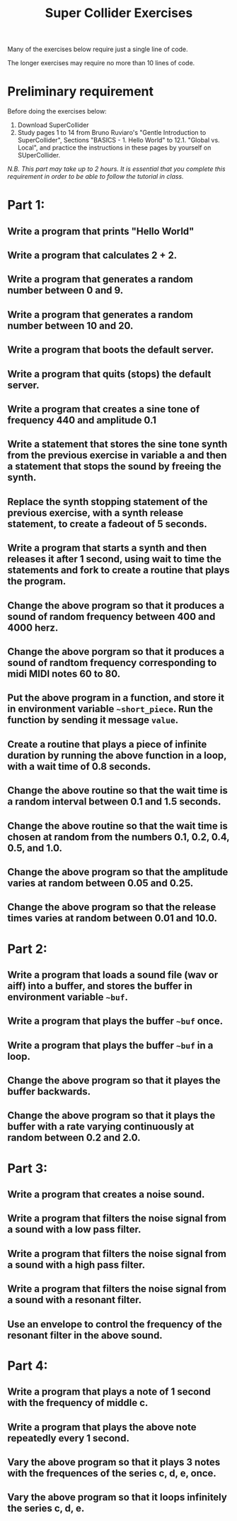#+TITLE: Super Collider Exercises

Many of the exercises below require just a single line of code.

The longer exercises may require no more than 10 lines of code.

* Preliminary requirement

Before doing the exercises below:

1. Download SuperCollider
2. Study pages 1 to 14 from Bruno Ruviaro's "Gentle Introduction to SuperCollider", Sections "BASICS - 1. Hello World" to 12.1. "Global vs. Local", and practice the instructions in these pages by yourself on SUperCollider.

/N.B. This part may take up to 2 hours.  It is essential that you complete this requirement in order to be able to follow the tutorial in class./

* Part 1:
** Write a program that prints "Hello World"
** Write a program that calculates 2 + 2.
** Write a program that generates a random number between 0 and 9.
** Write a program that generates a random number between 10 and 20.
** Write a program that boots the default server.
** Write a program that quits (stops) the default server.
** Write a program that creates a sine tone of frequency 440 and amplitude 0.1
** Write a statement that stores the sine tone synth from the previous exercise in variable a and then a statement that stops the sound by freeing the synth.
** Replace the synth stopping statement of the previous exercise, with a synth release statement, to create a fadeout of 5 seconds.
** Write a program that starts a synth and then releases it after 1 second, using wait to time the statements and fork to create a routine that plays the program.
** Change the above program so that it produces a sound of random frequency between 400 and 4000 herz.
** Change the above porgram so that it produces a sound of randtom frequency corresponding to midi MIDI notes 60 to 80.
** Put the above program in a function, and store it in environment variable =~short_piece=.  Run the function by sending it message =value=.
** Create a routine that plays a piece of infinite duration by running the above function in a loop, with a wait time of 0.8 seconds.
** Change the above routine so that the wait time is a random interval between 0.1 and 1.5 seconds.
** Change the above routine so that the wait time is chosen at random from the numbers 0.1, 0.2, 0.4, 0.5, and 1.0.
** Change the above program so that the amplitude varies at random between 0.05 and 0.25.
** Change the above program so that the release times varies at random between 0.01 and 10.0.

* Part 2:
** Write a program that loads a sound file (wav or aiff) into a buffer, and stores the buffer in environment variable =~buf=.
** Write a program that plays the buffer =~buf= once.
** Write a program that plays the buffer =~buf= in a loop.
** Change the above program so that it playes the buffer backwards.
** Change the above program so that it plays the buffer with a rate varying continuously at random between 0.2 and 2.0.

* Part 3:
** Write a program that creates a noise sound.
** Write a program that filters the noise signal from a sound with a low pass filter.
** Write a program that filters the noise signal from a sound with a high pass filter.
** Write a program that filters the noise signal from a sound with a resonant filter.
** Use an envelope to control the frequency of the resonant filter in the above sound.

* Part 4:
** Write a program that plays a note of 1 second with the frequency of middle c.
** Write a program that plays the above note repeatedly every 1 second.
** Vary the above program so that it plays 3 notes with the frequences of the series c, d, e, once.
** Vary the above program so that it loops infinitely the series c, d, e.
